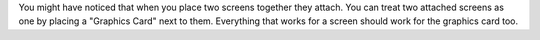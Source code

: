 You might have noticed that when you place two screens together they attach. You can treat two attached screens as one by placing a "Graphics Card" next to them. Everything that works for a screen should work for the graphics card too.
